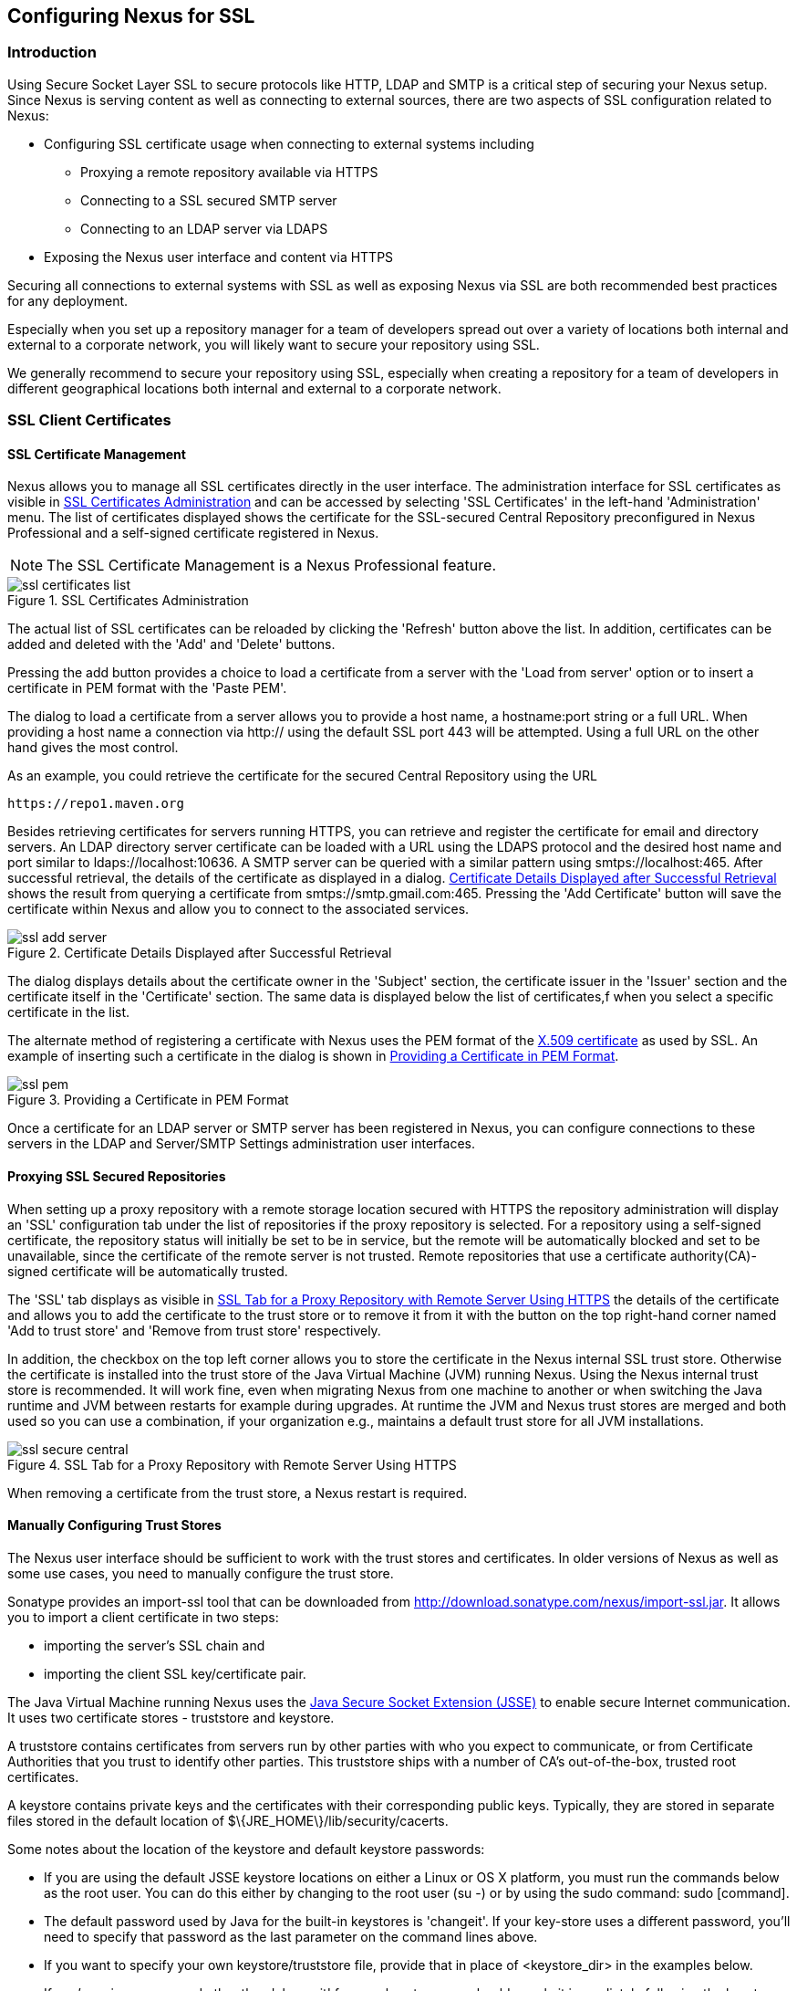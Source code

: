 [[ssl]]
== Configuring Nexus for SSL

[[ssl-sect-introduction]]
=== Introduction

Using Secure Socket Layer SSL to secure protocols like HTTP, LDAP and
SMTP is a critical step of securing your Nexus setup. Since Nexus is
serving content as well as connecting to external sources, there are
two aspects of SSL configuration related to Nexus:

* Configuring SSL certificate usage when connecting to external
  systems including

** Proxying a remote repository available via HTTPS

** Connecting to a SSL secured SMTP server 

** Connecting to an LDAP server via LDAPS

* Exposing the Nexus user interface and content via HTTPS

Securing all connections to external systems with SSL as well as
exposing Nexus via SSL are both recommended best practices for
any deployment. 

Especially when you set up a repository manager for a team of
developers spread out over a variety of locations both internal and
external to a corporate network, you will likely want to secure your
repository using SSL.

We generally recommend to secure your repository using SSL, especially when 
creating a repository for a  team of developers in different geographical 
locations both internal and external to a corporate network.

[[ssl-sect-client-cert]]
=== SSL Client Certificates

[[ssl-sect-client-cert-mgt]]
==== SSL Certificate Management

Nexus allows you to manage all SSL certificates directly in the user
interface. The administration interface for SSL certificates as
visible in <<fig-ssl-certificates-list>> and can be accessed by
selecting 'SSL Certificates' in the left-hand 'Administration'
menu. The list of certificates displayed shows the certificate for the
SSL-secured Central Repository preconfigured in Nexus Professional and
a self-signed certificate registered in Nexus.

NOTE: The SSL Certificate Management is a Nexus Professional feature.

[[fig-ssl-certificates-list]]
.SSL Certificates Administration
image::figs/web/ssl-certificates-list.png[scale=50]

The actual list of SSL certificates can be reloaded by clicking the
'Refresh' button above the list. In addition, certificates can be added
and deleted with the 'Add' and 'Delete' buttons.

Pressing the add button provides a choice to load a certificate from a
server with the 'Load from server' option or to insert a certificate
in PEM format with the 'Paste PEM'.

The dialog to load a certificate from a server allows you to provide a
host name, a +hostname:port+ string or a full URL. When providing a
host name a connection via http:// using the default SSL port 443 will
be attempted. Using a full URL on the other hand gives the most
control.

As an example, you could retrieve the certificate for the secured Central
Repository using the URL
----
https://repo1.maven.org
----

Besides retrieving certificates for servers running HTTPS, you can
retrieve and register the certificate for email and
directory servers. An LDAP directory server certificate can be loaded
with a URL using the LDAPS protocol and the desired host name and port
similar to +ldaps://localhost:10636+. A SMTP server can be queried
with a similar pattern using +smtps://localhost:465+. After successful
retrieval, the details of the certificate as displayed in a
dialog. <<fig-ssl-add-server>> shows the result from querying a
certificate from +smtps://smtp.gmail.com:465+. Pressing the 'Add
Certificate' button will save the certificate within Nexus and allow
you to connect to the associated services.

[[fig-ssl-add-server]]
.Certificate Details Displayed after Successful Retrieval
image::figs/web/ssl-add-server.png[scale=50]

The dialog displays details about the certificate owner in the
'Subject' section, the certificate issuer in the 'Issuer' section and
the certificate itself in the 'Certificate' section. The same data is
displayed below the list of certificates,f when you select a specific
certificate in the list.

The alternate method of registering a certificate with Nexus uses the
PEM format of the http://en.wikipedia.org/wiki/X.509[X.509
certificate] as used by SSL. An example of inserting such a
certificate in the dialog is shown in <<fig-ssl-pem>>.

[[fig-ssl-pem]]
.Providing a Certificate in PEM Format
image::figs/web/ssl-pem.png[scale=50]

Once a certificate for an LDAP server or SMTP server has been
registered in Nexus, you can configure connections to these servers in
the LDAP and Server/SMTP Settings administration user interfaces.

==== Proxying SSL Secured Repositories

When setting up a proxy repository with a remote storage location
secured with HTTPS the repository administration will display an 'SSL'
configuration tab under the list of repositories if the proxy
repository is selected. For a repository using a self-signed
certificate, the repository status will initially be set to be in
service, but the remote will be automatically blocked and set to be
unavailable, since the certificate of the remote server is not
trusted. Remote repositories that use a certificate authority(CA)-signed 
certificate will be automatically trusted.

The 'SSL' tab displays as visible in <<fig-ssl-secure-central>> the
details of the certificate and allows you to add the certificate to
the trust store or to remove it from it with the button on the top
right-hand corner named 'Add to trust store' and 'Remove from trust
store' respectively. 

In addition, the checkbox on the top left corner allows you to store
the certificate in the Nexus internal SSL trust store. Otherwise the
certificate is installed into the trust store of the Java Virtual 
Machine (JVM) running Nexus. Using the Nexus internal trust store is 
recommended. It will work fine, even when migrating Nexus from one 
machine to another or when switching the Java runtime and JVM between 
restarts for example during upgrades. At runtime the JVM and Nexus 
trust stores are merged and both used so you can use a combination, 
if your organization e.g., maintains a default trust store for all 
JVM installations.

[[fig-ssl-secure-central]]
.SSL Tab for a Proxy Repository with Remote Server Using HTTPS
image::figs/web/ssl-secure-central.png[scale=50]

When removing a certificate from the trust store, a Nexus restart is required.

==== Manually Configuring Trust Stores

The Nexus user interface should be sufficient to work with the trust
stores and certificates. In older versions of Nexus as well as
some use cases, you need to manually configure the trust store. 

Sonatype provides an import-ssl tool that can be downloaded from 
http://download.sonatype.com/nexus/import-ssl.jar[http://download.sonatype.com/nexus/import-ssl.jar]. 
It allows you to import a client certificate in two steps: 

* importing the server's SSL chain and 
* importing the client SSL key/certificate pair.

The Java Virtual Machine running Nexus uses the
http://docs.oracle.com/javase/6/docs/technotes/guides/security/jsse/JSSERefGuide.html[Java
Secure Socket Extension (JSSE)] to enable secure Internet
communication. It uses two certificate stores - +truststore+ and +keystore+.

A truststore contains certificates from servers run by other parties
with who you expect to communicate, or from Certificate Authorities
that you trust to identify other parties. This truststore ships with a
number of CA's out-of-the-box, trusted root certificates.

A keystore contains private keys and the certificates with their 
corresponding public keys. Typically,  they are stored in separate 
files stored in the default location of +$\{JRE_HOME\}/lib/security/cacerts+.

Some notes about the location of the keystore and default
keystore passwords:

* If you are using the default JSSE keystore locations on either a
Linux or OS X platform, you must run the commands below as the
root user. You can do this either by changing to the root user (+su -+)
or by using the sudo command: +sudo [command]+.

* The default password used by Java for the built-in keystores is
'changeit'. If your key-store uses a different password, you'll need to
specify that password as the last parameter on the command lines
above.

* If you want to specify your own keystore/truststore file, provide that in
place of <keystore_dir> in the examples below.

* If you're using a password other than 'changeit' for your keystore,
you should supply it immediately following the keystore path in the
commands below.

* If you specify a keystore location that doesn't exist, the
import-ssl utility will create it on-demand.

Before you begin the process of importing a Server SSL Chain and a
client certificate you will need the following:

* Network access to the SSL server you are connecting to,

* An SSL client certificate, 

* and a certificate password.

For server certificates you should either import directly into
+$\{JRE_HOME\}/lib/security/cacerts+, or make a copy of the file and
import into that. 

WARNING: If you replace the existing truststore rather than adding to
it or if you override the truststore location, you will lose all of
the trusted CA root certificates of the JRE and no SSL sites will be
accessible.

===== Import the Server SSL Chain

The first command imports the entire self-signed SSL certificate chain
for central.sonatype.com into your JSSE keystore:

----
$ java -jar import-ssl.jar server repo1.maven.org <keystore>
----

Substitute the server name used in the previous listing with
the server name to which you are attempting to connect. This particular
command will connect to +https://repo1.maven.org+, retrieve, and
import the server's SSL certificate chain.

===== Import the Client SSL Key/Certificate Pair

The second command imports your client-side SSL certificate into the
JSSE keystore, so Nexus can send it along to the server for
authentication:

----
$ java -jar import-ssl.jar client <your-certificate.p12> \
<your-certificate-password> keystore
----

When the client command completes, you should see a line containing
the keystore path. Please note this, as you will use it in your 
next configuration step. 

----
...
Writing keystore: /System/Library/Frameworks/JavaVM.framework/\
Versions/1.6.0/Home/lib/security/jssecacerts
----

If you want to make a new keystore into which to import your keys, 
use the keytool that ships with your Java installation to
create an empty keystore:

----
keytool -genkey -alias foo -keystore keystore 
keytool -delete -alias foo -keystore keystore 
----

TIP: Make sure to use the keytool commands for your Java version used
to run Nexus. The documentation for keytool is available online for
http://docs.oracle.com/javase/6/docs/technotes/tools/windows/keytool.html[Java
6] as well as
http://docs.oracle.com/javase/7/docs/technotes/tools/windows/keytool.html[Java
7].


===== Configuring Nexus Startup

Once both sets of SSL certificates are imported to your keystore
and/or truststore, you can modify the 'wrapper.conf' file located
in '$NEXUS_HOME/bin/jsw/conf/' to inject the JSSE system properties necessary
to use these certificates, as seen below adapting the iterator number
(10, 11.. ) to start at the last used value, which depends on the rest
of your configuration.

----
wrapper.java.additional.10=-Djavax.net.ssl.keyStore=<keystore>
wrapper.java.additional.11=-Djavax.net.ssl.keyStorePassword=<keystore_password>
wrapper.java.additional.12=-Djavax.net.ssl.trustStore=<truststore>
wrapper.java.additional.13=-Djavax.net.ssl.trustStorePassword=<truststore_password>
----

Once you have configured the Nexus startup option shown above, restart
Nexus and attempt to proxy a remote repository which requires an SSL
client certificate. Nexus will use the keystore location and keystore
password to configure the SSL interaction to accept the server's SSL
certificate and send the appropriate client SSL certificate using the
manual configuration you have completed with the import-ssl tool.

[[ssl-sect-ssl-direct]]
=== Configuring Nexus to Serve via SSL

Providing access to the Nexus user interface and content via HTTPS
only is a recommended best practice for any deployment.

The recommended approach to implementation is to proxy Nexus behind a
server that is configured to serve content via SSL and leave Nexus
configured for http. The advantage of this approach is that Nexus can
easily be upgraded and there is no need to work with the JVM
truststore. In addition, you can use the expertise of your system
administrators and the preferred server for achieving the proxying,
which in most cases will already be in place for other systems.

Common choices are servers like Apache httpd, nginx, Eclipse Jetty or
even dedicated hardware appliances. All of them can easily be
configured to serve SSL content, and there is a large amount of
reference material available for configuring these servers to serve
secure content. For example, Apache httpd would be configured to use
mod_ssl.

Alternatively the Jetty instance that is part of the default Nexus
install can be configured to serve SSL content directly, and if you
would like to avoid the extra work of putting a web server like Apache
httpd in front of Nexus, this section shows you how to do that.

TIP: Keep in mind that you will have to redo some of these
configurations each time you upgrade Nexus, since they are
modifications to the embedded Jetty instance located in '$NEXUS_HOME'.

To configure Nexus to serve SSL directly to clients, you need to
perform the following steps: 

As a first step you have to add the file +jetty-https.xml+ to the
Jetty startup configuration in +wrapper.conf+ as detailed in
<<nexus-home-conf>>.

Next, the HTTP port you want to use for the HTTPS connection has to be
  defined by setting the +application-port-ssl+ property in
  +nexus.properties+. 
----
application-port-ssl=8443
----


Now you are ready to create a keystore file. Instructions are
available on the
http://www.eclipse.org/jetty/documentation/current/configuring-ssl.html[Eclipse
Jetty documentation site] or directly on the documentation site for
the
http://docs.oracle.com/javase/7/docs/technotes/tools/windows/keytool.html[keytool]. As
a result of this procedure you will have a +keystore+ file and the
password values for +keyStorePassword+, +keyManagerPassword+ and
+trustStorePassword+.

Insert the values in the +jetty-https.xml+ file in
+NEXUS_HOME/conf+. The default configuration in that file suggests to
create a subdirectory +NEXUS_HOME/conf/ssl+ and copy the +keystore+
file in there and rename it to +keystore.jks+. You can either do that
or choose a different location or filename for your keystore file and
update the paths for the +keystore+ and +truststore+ in the
+jetty-https.xml+ file.

Once this is all in place you can start up Nexus and access the user
interface at e.g., +https://localhost:8443/nexus+. If you have just
created a self-signed certificate, modern web browsers will warn you
about the certificate and you will have to acknowledge the fact that
the certificate is self-signed. To avoid this behavior, you have to
get a certificate signed by a signing authority or reconfigure the web
browser.

Nexus is now available via HTTPS. If desired you can configure
automatic redirection from HTTP to HTTPS by adding usage of
+jetty-http-redirect-to-https.xml+ as additional app parameters in
+wrapper.conf+ as well as update the +Base URL+ in your Nexus server
configuration.


If you are setting up this redirection and therefore aim to expose
your Nexus server only via HTTPS you should also configure Nexus to
mark session cookies as secure, so that they are only sent to HTTPS
browser access. This prevents any session hijacking. You can configure
this in +nexus.properties+ with

----
shiro.secureSessionCookies=true
----

////
/* Local Variables: */
/* ispell-personal-dictionary: "ispell.dict" */
/* End:             */
////
